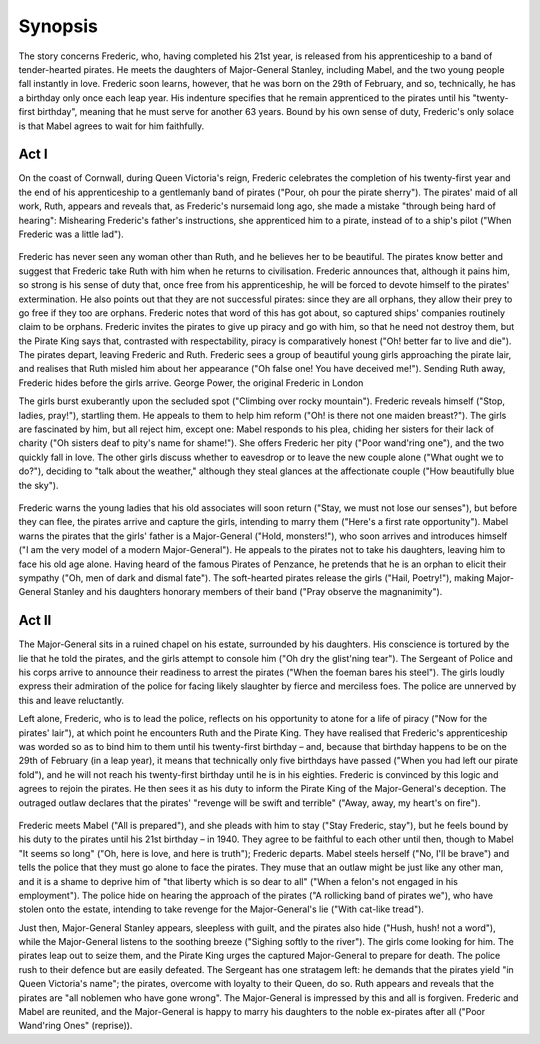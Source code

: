 **************************************************
Synopsis
**************************************************

The story concerns Frederic, who, having completed his 21st year, is released from his apprenticeship to a band of tender-hearted pirates. He meets the daughters of Major-General Stanley, including Mabel, and the two young people fall instantly in love. Frederic soon learns, however, that he was born on the 29th of February, and so, technically, he has a birthday only once each leap year. His indenture specifies that he remain apprenticed to the pirates until his "twenty-first birthday", meaning that he must serve for another 63 years. Bound by his own sense of duty, Frederic's only solace is that Mabel agrees to wait for him faithfully. 


Act I
==================================================

On the coast of Cornwall, during Queen Victoria's reign, Frederic celebrates the completion of his twenty-first year and the end of his apprenticeship to a gentlemanly band of pirates ("Pour, oh pour the pirate sherry"). The pirates' maid of all work, Ruth, appears and reveals that, as Frederic's nursemaid long ago, she made a mistake "through being hard of hearing": Mishearing Frederic's father's instructions, she apprenticed him to a pirate, instead of to a ship's pilot ("When Frederic was a little lad").

.. figure:: ../../_figures/gilbert-sullivan/pirates-penzance/mabel.jpg
	:align: center
	:scale: 80 %


Frederic has never seen any woman other than Ruth, and he believes her to be beautiful. The pirates know better and suggest that Frederic take Ruth with him when he returns to civilisation. Frederic announces that, although it pains him, so strong is his sense of duty that, once free from his apprenticeship, he will be forced to devote himself to the pirates' extermination. He also points out that they are not successful pirates: since they are all orphans, they allow their prey to go free if they too are orphans. Frederic notes that word of this has got about, so captured ships' companies routinely claim to be orphans. Frederic invites the pirates to give up piracy and go with him, so that he need not destroy them, but the Pirate King says that, contrasted with respectability, piracy is comparatively honest ("Oh! better far to live and die"). The pirates depart, leaving Frederic and Ruth. Frederic sees a group of beautiful young girls approaching the pirate lair, and realises that Ruth misled him about her appearance ("Oh false one! You have deceived me!"). Sending Ruth away, Frederic hides before the girls arrive.
George Power, the original Frederic in London

The girls burst exuberantly upon the secluded spot ("Climbing over rocky mountain"). Frederic reveals himself ("Stop, ladies, pray!"), startling them. He appeals to them to help him reform ("Oh! is there not one maiden breast?"). The girls are fascinated by him, but all reject him, except one: Mabel responds to his plea, chiding her sisters for their lack of charity ("Oh sisters deaf to pity's name for shame!"). She offers Frederic her pity ("Poor wand'ring one"), and the two quickly fall in love. The other girls discuss whether to eavesdrop or to leave the new couple alone ("What ought we to do?"), deciding to "talk about the weather," although they steal glances at the affectionate couple ("How beautifully blue the sky").

.. figure:: ../../_figures/gilbert-sullivan/pirates-penzance/major-general.jpg
	:align: center
	:scale: 80 %


Frederic warns the young ladies that his old associates will soon return ("Stay, we must not lose our senses"), but before they can flee, the pirates arrive and capture the girls, intending to marry them ("Here's a first rate opportunity"). Mabel warns the pirates that the girls' father is a Major-General ("Hold, monsters!"), who soon arrives and introduces himself ("I am the very model of a modern Major-General"). He appeals to the pirates not to take his daughters, leaving him to face his old age alone. Having heard of the famous Pirates of Penzance, he pretends that he is an orphan to elicit their sympathy ("Oh, men of dark and dismal fate"). The soft-hearted pirates release the girls ("Hail, Poetry!"), making Major-General Stanley and his daughters honorary members of their band ("Pray observe the magnanimity").


Act II
==================================================

The Major-General sits in a ruined chapel on his estate, surrounded by his daughters. His conscience is tortured by the lie that he told the pirates, and the girls attempt to console him ("Oh dry the glist'ning tear"). The Sergeant of Police and his corps arrive to announce their readiness to arrest the pirates ("When the foeman bares his steel"). The girls loudly express their admiration of the police for facing likely slaughter by fierce and merciless foes. The police are unnerved by this and leave reluctantly.

Left alone, Frederic, who is to lead the police, reflects on his opportunity to atone for a life of piracy ("Now for the pirates' lair"), at which point he encounters Ruth and the Pirate King. They have realised that Frederic's apprenticeship was worded so as to bind him to them until his twenty-first birthday – and, because that birthday happens to be on the 29th of February (in a leap year), it means that technically only five birthdays have passed ("When you had left our pirate fold"), and he will not reach his twenty-first birthday until he is in his eighties. Frederic is convinced by this logic and agrees to rejoin the pirates. He then sees it as his duty to inform the Pirate King of the Major-General's deception. The outraged outlaw declares that the pirates' "revenge will be swift and terrible" ("Away, away, my heart's on fire").

.. figure:: ../../_figures/gilbert-sullivan/pirates-penzance/dencounces.jpg
	:align: center


Frederic meets Mabel ("All is prepared"), and she pleads with him to stay ("Stay Frederic, stay"), but he feels bound by his duty to the pirates until his 21st birthday – in 1940. They agree to be faithful to each other until then, though to Mabel "It seems so long" ("Oh, here is love, and here is truth"); Frederic departs. Mabel steels herself ("No, I'll be brave") and tells the police that they must go alone to face the pirates. They muse that an outlaw might be just like any other man, and it is a shame to deprive him of "that liberty which is so dear to all" ("When a felon's not engaged in his employment"). The police hide on hearing the approach of the pirates ("A rollicking band of pirates we"), who have stolen onto the estate, intending to take revenge for the Major-General's lie ("With cat-like tread").

Just then, Major-General Stanley appears, sleepless with guilt, and the pirates also hide ("Hush, hush! not a word"), while the Major-General listens to the soothing breeze ("Sighing softly to the river"). The girls come looking for him. The pirates leap out to seize them, and the Pirate King urges the captured Major-General to prepare for death. The police rush to their defence but are easily defeated. The Sergeant has one stratagem left: he demands that the pirates yield "in Queen Victoria's name"; the pirates, overcome with loyalty to their Queen, do so. Ruth appears and reveals that the pirates are "all noblemen who have gone wrong". The Major-General is impressed by this and all is forgiven. Frederic and Mabel are reunited, and the Major-General is happy to marry his daughters to the noble ex-pirates after all ("Poor Wand'ring Ones" (reprise)).

